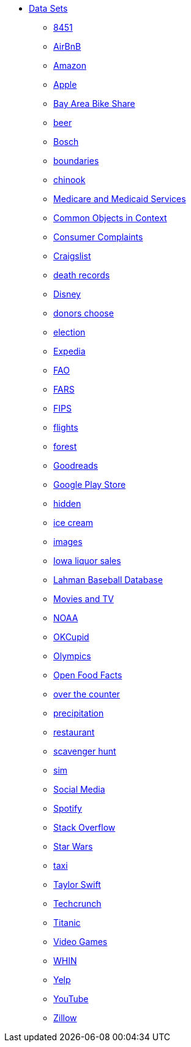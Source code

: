 * xref:index.adoc[Data Sets]
** xref:8451.adoc[8451]
** xref:AirBnB.adoc[AirBnB]
** xref:Amazon.adoc[Amazon]
** xref:Apple.adoc[Apple]
** xref:BayAreaBikeShare.adoc[Bay Area Bike Share]
** xref:beer.adoc[beer]
** xref:Bosch.adoc[Bosch]
** xref:boundaries.adoc[boundaries]
** xref:chinook.adoc[chinook]
** xref:CMS.adoc[Medicare and Medicaid Services]
** xref:COCO.adoc[Common Objects in Context]
** xref:consumer_complaints.adoc[Consumer Complaints]
** xref:Craigslist.adoc[Craigslist]
** xref:death_records.adoc[death records]
** xref:Disney.adoc[Disney]
** xref:donorschoose.adoc[donors choose]
** xref:election.adoc[election]
** xref:Expedia.adoc[Expedia]
** xref:FAO.adoc[FAO]
** xref:FARS.adoc[FARS]
** xref:fips.adoc[FIPS]
** xref:flights.adoc[flights]
** xref:forest.adoc[forest]
** xref:goodreads.adoc[Goodreads]
** xref:GooglePlayStore.adoc[Google Play Store]
** xref:hidden.adoc[hidden]
** xref:icecream.adoc[ice cream]
** xref:images.adoc[images]
** xref:Iowa_liquor_sales.adoc[Iowa liquor sales]
** xref:Lahman.adoc[Lahman Baseball Database]
** xref:movies_and_tv.adoc[Movies and TV]
** xref:NOAA.adoc[NOAA]
** xref:OKCupid.adoc[OKCupid]
** xref:Olympics.adoc[Olympics]
** xref:open_food_facts.adoc[Open Food Facts]
** xref:otc.adoc[over the counter]
** xref:precip.adoc[precipitation]
** xref:restaurant.adoc[restaurant]
** xref:scavenger_hunt.adoc[scavenger hunt]
** xref:sim.adoc[sim]
** xref:SocialMedia.adoc[Social Media]
** xref:Spotify.adoc[Spotify]
** xref:StackOverflow.adoc[Stack Overflow]
** xref:StarWars.adoc[Star Wars]
** xref:taxi.adoc[taxi]
** xref:TaylorSwift.adoc[Taylor Swift]
** xref:Techcrunch.adoc[Techcrunch]
** xref:Titanic.adoc[Titanic]
** xref:VideoGames.adoc[Video Games]
** xref:WHIN.adoc[WHIN]
** xref:Yelp.adoc[Yelp]
** xref:YouTube.adoc[YouTube]
** xref:Zillow.adoc[Zillow]


